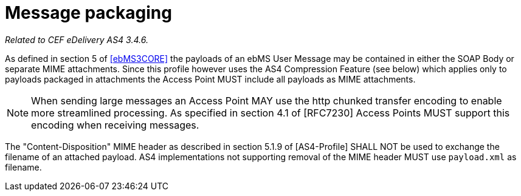 = Message packaging

_Related to CEF eDelivery AS4 3.4.6._

As defined in section 5 of link:#ref_ebMS3CORE[[ebMS3CORE\]] the payloads of an ebMS User Message may be contained in either the SOAP Body or separate MIME attachments. Since this profile however uses the AS4 Compression Feature (see below) which applies only to payloads packaged in attachments the Access Point MUST include all payloads as MIME attachments.

NOTE: When sending large messages an Access Point MAY use the http chunked transfer encoding to enable more streamlined processing. As specified in section 4.1 of [RFC7230] Access Points MUST support this encoding when receiving messages.

The "Content-Disposition" MIME header as described in section 5.1.9 of [AS4-Profile] SHALL NOT be used to exchange the filename of an attached payload. AS4 implementations not supporting removal of the MIME header MUST use `payload.xml` as filename.
